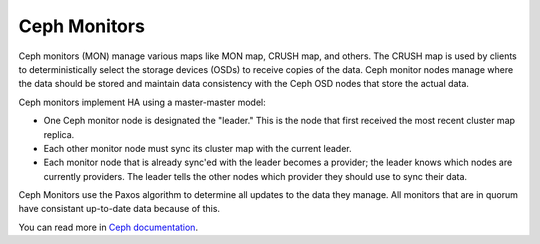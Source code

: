 .. _ceph-mon-arch:

Ceph Monitors
=============

Ceph monitors (MON) manage various maps like MON map, CRUSH map, and others.
The CRUSH map is used by clients
to deterministically select the storage devices (OSDs)
to receive copies of the data.
Ceph monitor nodes  manage where the data should be stored
and maintain data consistency with the Ceph OSD nodes
that store the actual data.

Ceph monitors implement HA using a master-master model:

- One Ceph monitor node is designated the "leader."
  This is the node that first received
  the most recent cluster map replica.
- Each other monitor node must sync its cluster map with the current leader.
- Each monitor node that is already sync'ed with the leader becomes a provider;
  the leader knows which nodes are currently providers.
  The leader tells the other nodes which provider
  they should use to sync their data.

Ceph Monitors use the Paxos algorithm
to determine all updates to the data they manage.
All monitors that are in quorum
have consistant up-to-date data because of this.

You can read more in `Ceph documentation <http://ceph.com/docs/master/architecture>`_.

